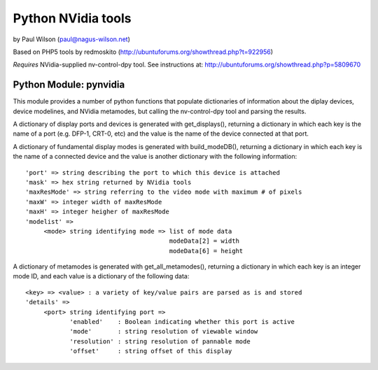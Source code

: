 ===================
Python NVidia tools
===================

by Paul Wilson (paul@nagus-wilson.net)

Based on PHP5 tools by redmoskito (http://ubuntuforums.org/showthread.php?t=922956)

*Requires* NVidia-supplied nv-control-dpy tool.  See instructions at: http://ubuntuforums.org/showthread.php?p=5809670

Python Module: pynvidia
------------------------

This module provides a number of python functions that populate
dictionaries of information about the diplay devices, device
modelines, and NVidia metamodes, but calling the nv-control-dpy tool
and parsing the results.

A dictionary of display ports and devices is generated with
get_displays(), returning a dictionary in which each key is the name
of a port (e.g. DFP-1, CRT-0, etc) and the value is the name of the
device connected at that port.

A dictionary of fundamental display modes is generated with
build_modeDB(), returning a dictionary in which each key is the name
of a connected device and the value is another dictionary with the
following information:

::

   'port' => string describing the port to which this device is attached
   'mask' => hex string returned by NVidia tools
   'maxResMode' => string referring to the video mode with maximum # of pixels
   'maxW' => integer width of maxResMode
   'maxH' => integer heigher of maxResMode
   'modelist' =>
        <mode> string identifying mode => list of mode data
                                          modeData[2] = width
					  modeData[6] = height

A dictionary of metamodes is generated with get_all_metamodes(),
returning a dictionary in which each key is an integer mode ID, and
each value is a dictionary of the following data:

::

    <key> => <value> : a variety of key/value pairs are parsed as is and stored
    'details' =>
         <port> string identifying port =>
                'enabled'    : Boolean indicating whether this port is active
                'mode'       : string resolution of viewable window
		'resolution' : string resolution of pannable mode
		'offset'     : string offset of this display



